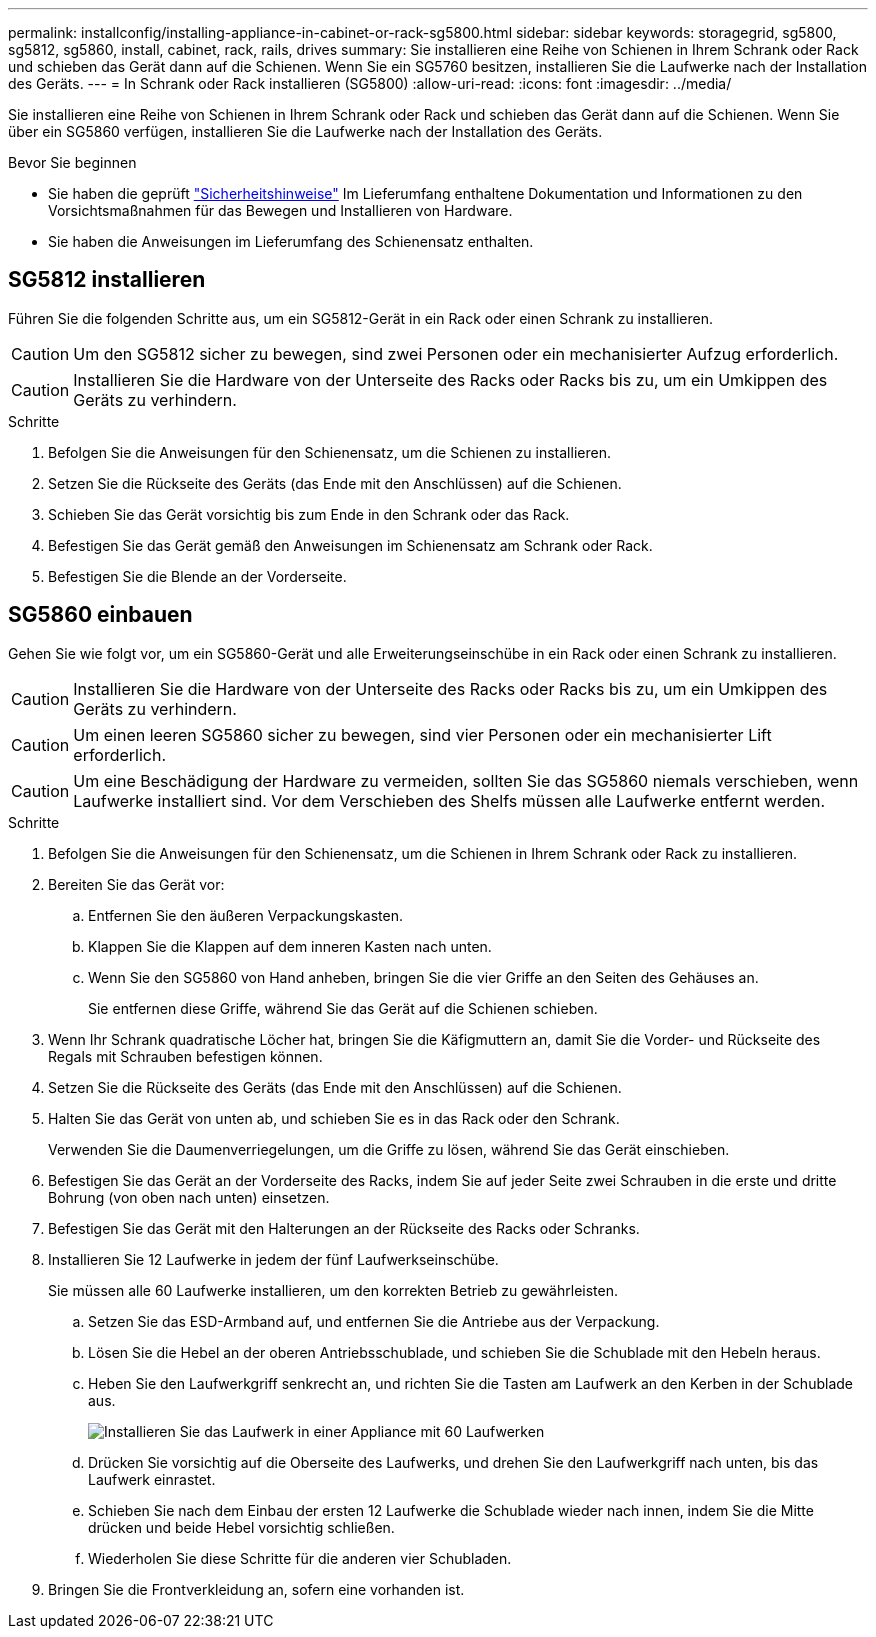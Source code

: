 ---
permalink: installconfig/installing-appliance-in-cabinet-or-rack-sg5800.html 
sidebar: sidebar 
keywords: storagegrid, sg5800, sg5812, sg5860, install, cabinet, rack, rails, drives 
summary: Sie installieren eine Reihe von Schienen in Ihrem Schrank oder Rack und schieben das Gerät dann auf die Schienen. Wenn Sie ein SG5760 besitzen, installieren Sie die Laufwerke nach der Installation des Geräts. 
---
= In Schrank oder Rack installieren (SG5800)
:allow-uri-read: 
:icons: font
:imagesdir: ../media/


[role="lead"]
Sie installieren eine Reihe von Schienen in Ihrem Schrank oder Rack und schieben das Gerät dann auf die Schienen. Wenn Sie über ein SG5860 verfügen, installieren Sie die Laufwerke nach der Installation des Geräts.

.Bevor Sie beginnen
* Sie haben die geprüft https://library.netapp.com/ecm/ecm_download_file/ECMP12475945["Sicherheitshinweise"^] Im Lieferumfang enthaltene Dokumentation und Informationen zu den Vorsichtsmaßnahmen für das Bewegen und Installieren von Hardware.
* Sie haben die Anweisungen im Lieferumfang des Schienensatz enthalten.




== SG5812 installieren

Führen Sie die folgenden Schritte aus, um ein SG5812-Gerät in ein Rack oder einen Schrank zu installieren.


CAUTION: Um den SG5812 sicher zu bewegen, sind zwei Personen oder ein mechanisierter Aufzug erforderlich.


CAUTION: Installieren Sie die Hardware von der Unterseite des Racks oder Racks bis zu, um ein Umkippen des Geräts zu verhindern.

.Schritte
. Befolgen Sie die Anweisungen für den Schienensatz, um die Schienen zu installieren.
. Setzen Sie die Rückseite des Geräts (das Ende mit den Anschlüssen) auf die Schienen.
. Schieben Sie das Gerät vorsichtig bis zum Ende in den Schrank oder das Rack.
. Befestigen Sie das Gerät gemäß den Anweisungen im Schienensatz am Schrank oder Rack.
. Befestigen Sie die Blende an der Vorderseite.




== SG5860 einbauen

Gehen Sie wie folgt vor, um ein SG5860-Gerät und alle Erweiterungseinschübe in ein Rack oder einen Schrank zu installieren.


CAUTION: Installieren Sie die Hardware von der Unterseite des Racks oder Racks bis zu, um ein Umkippen des Geräts zu verhindern.


CAUTION: Um einen leeren SG5860 sicher zu bewegen, sind vier Personen oder ein mechanisierter Lift erforderlich.


CAUTION: Um eine Beschädigung der Hardware zu vermeiden, sollten Sie das SG5860 niemals verschieben, wenn Laufwerke installiert sind. Vor dem Verschieben des Shelfs müssen alle Laufwerke entfernt werden.

.Schritte
. Befolgen Sie die Anweisungen für den Schienensatz, um die Schienen in Ihrem Schrank oder Rack zu installieren.
. Bereiten Sie das Gerät vor:
+
.. Entfernen Sie den äußeren Verpackungskasten.
.. Klappen Sie die Klappen auf dem inneren Kasten nach unten.
.. Wenn Sie den SG5860 von Hand anheben, bringen Sie die vier Griffe an den Seiten des Gehäuses an.
+
Sie entfernen diese Griffe, während Sie das Gerät auf die Schienen schieben.



. Wenn Ihr Schrank quadratische Löcher hat, bringen Sie die Käfigmuttern an, damit Sie die Vorder- und Rückseite des Regals mit Schrauben befestigen können.
. Setzen Sie die Rückseite des Geräts (das Ende mit den Anschlüssen) auf die Schienen.
. Halten Sie das Gerät von unten ab, und schieben Sie es in das Rack oder den Schrank.
+
Verwenden Sie die Daumenverriegelungen, um die Griffe zu lösen, während Sie das Gerät einschieben.

. Befestigen Sie das Gerät an der Vorderseite des Racks, indem Sie auf jeder Seite zwei Schrauben in die erste und dritte Bohrung (von oben nach unten) einsetzen.
. Befestigen Sie das Gerät mit den Halterungen an der Rückseite des Racks oder Schranks.
. Installieren Sie 12 Laufwerke in jedem der fünf Laufwerkseinschübe.
+
Sie müssen alle 60 Laufwerke installieren, um den korrekten Betrieb zu gewährleisten.

+
.. Setzen Sie das ESD-Armband auf, und entfernen Sie die Antriebe aus der Verpackung.
.. Lösen Sie die Hebel an der oberen Antriebsschublade, und schieben Sie die Schublade mit den Hebeln heraus.
.. Heben Sie den Laufwerkgriff senkrecht an, und richten Sie die Tasten am Laufwerk an den Kerben in der Schublade aus.
+
image::../media/appliance_drive_insertion.gif[Installieren Sie das Laufwerk in einer Appliance mit 60 Laufwerken]

.. Drücken Sie vorsichtig auf die Oberseite des Laufwerks, und drehen Sie den Laufwerkgriff nach unten, bis das Laufwerk einrastet.
.. Schieben Sie nach dem Einbau der ersten 12 Laufwerke die Schublade wieder nach innen, indem Sie die Mitte drücken und beide Hebel vorsichtig schließen.
.. Wiederholen Sie diese Schritte für die anderen vier Schubladen.


. Bringen Sie die Frontverkleidung an, sofern eine vorhanden ist.

